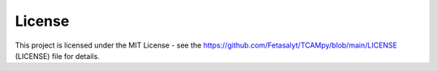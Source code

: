 License
=======
This project is licensed under the MIT License - see the https://github.com/Fetasalyt/TCAMpy/blob/main/LICENSE (LICENSE) file for details.
